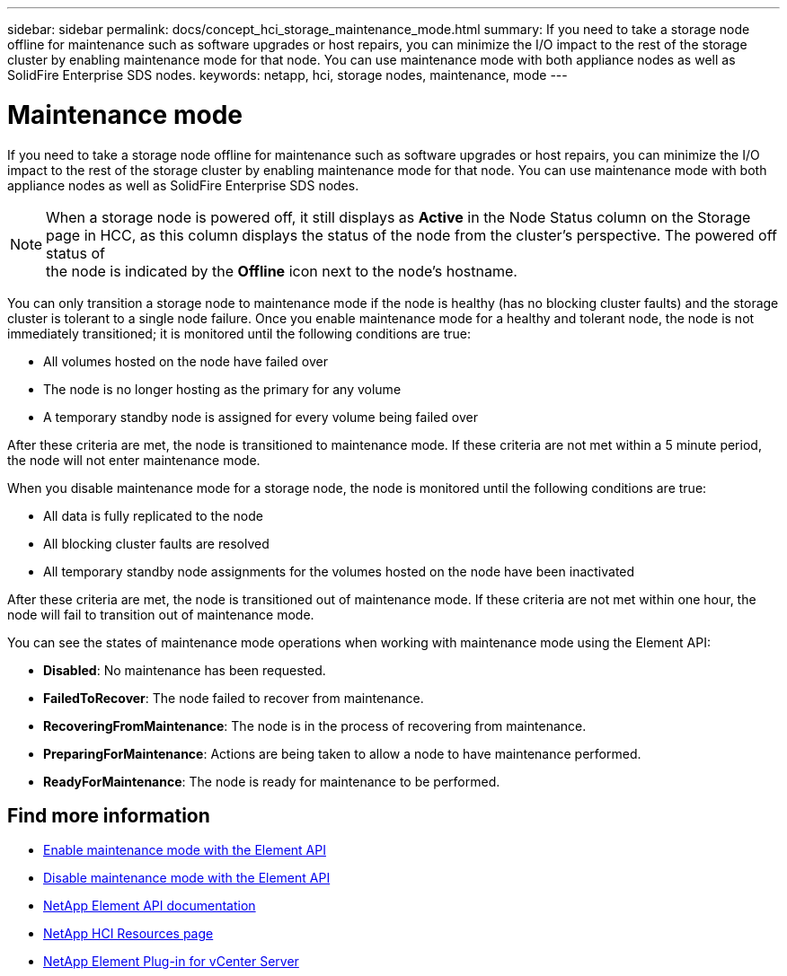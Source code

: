 ---
sidebar: sidebar
permalink: docs/concept_hci_storage_maintenance_mode.html
summary: If you need to take a storage node offline for maintenance such as software upgrades or host repairs, you can minimize the I/O impact to the rest of the storage cluster by enabling maintenance mode for that node. You can use maintenance mode with both appliance nodes as well as SolidFire Enterprise SDS nodes.
keywords: netapp, hci, storage nodes, maintenance, mode
---

= Maintenance mode
:hardbreaks:
:nofooter:
:icons: font
:linkattrs:
:imagesdir: ../media/

[.lead]
If you need to take a storage node offline for maintenance such as software upgrades or host repairs, you can minimize the I/O impact to the rest of the storage cluster by enabling maintenance mode for that node. You can use maintenance mode with both appliance nodes as well as SolidFire Enterprise SDS nodes.

NOTE: When a storage node is powered off, it still displays as *Active* in the Node Status column on the Storage page in HCC, as this column displays the status of the node from the cluster's perspective. The powered off status of
the node is indicated by the *Offline* icon next to the node's hostname.

You can only transition a storage node to maintenance mode if the node is healthy (has no blocking cluster faults) and the storage cluster is tolerant to a single node failure. Once you enable maintenance mode for a healthy and tolerant node, the node is not immediately transitioned; it is monitored until the following conditions are true:

* All volumes hosted on the node have failed over
* The node is no longer hosting as the primary for any volume
* A temporary standby node is assigned for every volume being failed over

After these criteria are met, the node is transitioned to maintenance mode. If these criteria are not met within a 5 minute period, the node will not enter maintenance mode.

When you disable maintenance mode for a storage node, the node is monitored until the following conditions are true:

* All data is fully replicated to the node
* All blocking cluster faults are resolved
* All temporary standby node assignments for the volumes hosted on the node have been inactivated

After these criteria are met, the node is transitioned out of maintenance mode. If these criteria are not met within one hour, the node will fail to transition out of maintenance mode.

You can see the states of maintenance mode operations when working with maintenance mode using the Element API:

* *Disabled*: No maintenance has been requested.
* *FailedToRecover*: The node failed to recover from maintenance.
* *RecoveringFromMaintenance*: The node is in the process of recovering from maintenance.
* *PreparingForMaintenance*: Actions are being taken to allow a node to have maintenance performed.
* *ReadyForMaintenance*: The node is ready for maintenance to be performed.

== Find more information

* https://docs.netapp.com/us-en/element-software/api/reference_element_api_enablemaintenancemode.html[Enable maintenance mode with the Element API^]
* https://docs.netapp.com/us-en/element-software/api/reference_element_api_disablemaintenancemode.html[Disable maintenance mode with the Element API^]
*	https://docs.netapp.com/us-en/element-software/api/concept_element_api_about_the_api.html[NetApp Element API documentation^]
*	https://www.netapp.com/hybrid-cloud/hci-documentation/[NetApp HCI Resources page^]
*	https://docs.netapp.com/us-en/vcp/index.html[NetApp Element Plug-in for vCenter Server^]
